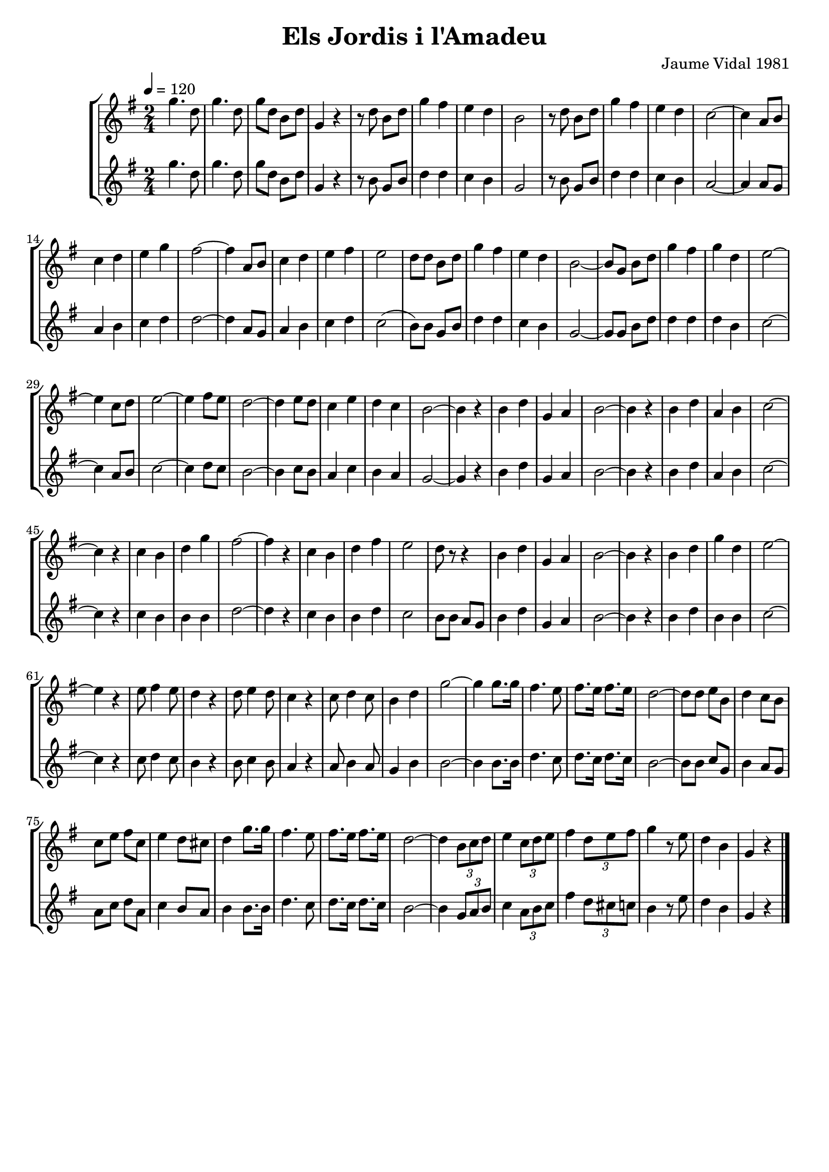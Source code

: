 \version "2.16.2"

\header {
  dedication=""
  title="Els Jordis i l'Amadeu"
  subtitle=""
  subsubtitle=""
  poet=""
  meter=""
  piece=""
  composer="Jaume Vidal 1981"
  arranger=""
  opus=""
  instrument=""
  copyright=""
  tagline=""
}

liniaroAa =
\relative g''
{
  \tempo 4=120
  \clef treble
  \key g \major
  \time 2/4
  g4. d8   |
  g4. d8  |
  g8 d b d  |
  g,4 r  |
  %05
  r8 d' b d  |
  g4 fis   |
  e4 d  |
  b2  |
  r8 d b d  |
  %10
  g4 fis  |
  e4 d  |
  c2 ~  |
  c4 a8 b  |
  c4 d  |
  %15
  e4 g  |
  fis2 ~  |
  fis4 a,8 b  |
  c4 d  |
  e4 fis  |
  %20
  e2   |
  d8 d b d  |
  g4 fis  |
  e4 d  |
  b2 ~  |
  %25
  b8 g b d  |
  g4 fis  |
  g4 d  |
  e2 ~  |
  e4 c8 d  |
  %30
  e2 ~  |
  e4 fis8 e  |
  d2 ~  |
  d4 e8 d  |
  c4 e  |
  %35
  d4 c  |
  b2 ~  |
  b4 r  |
  b4 d  |
  g,4 a  |
  %40
  b2 ~  |
  b4 r  |
  b4 d  |
  a4 b  |
  c2 ~  |
  %45
  c4 r  |
  c4 b  |
  d4 g  |
  fis2 ~  |
  fis4 r  |
  %50
  c4 b  |
  d4 fis  |
  e2   |
  d8 r r4  |
  b4 d  |
  %55
  g,4 a  |
  b2 ~  |
  b4 r  |
  b4 d  |
  g4 d  |
  %60
  e2 ~  |
  e4 r  |
  e8 fis4 e8  |
  d4 r  |
  d8 e4 d8  |
  %65
  c4 r  |
  c8 d4 c8  |
  b4 d  |
  g2 ~  |
  g4 g8. g16  |
  %70
  fis4. e8  |
  fis8. e16 fis8. e16  |
  d2 ~  |
  d8 d e b  |
  d4 c8 b  |
  %75
  c8 e fis c  |
  e4 d8 cis  |
  d4 g8. g16  |
  fis4. e8  |
  fis8. e16 fis8. e16  |
  %80
  d2 ~  |
  d4 \times 2/3 { b8 c d }  |
  e4 \times 2/3 { c8 d e }  |
  fis4 \times 2/3 { d8 e fis }  |
  g4 r8 e  |
  %85
  d4 b  |
  g4 r  \bar "|."
}

liniaroAb =
\relative g''
{
  \tempo 4=120
  \clef treble
  \key g \major
  \time 2/4
  g4. d8  |
  g4. d8  |
  g8 d b d  |
  g,4 r  |
  %05
  r8 b g b  |
  d4 d  |
  c4 b  |
  g2  |
  r8 b g b  |
  %10
  d4 d  |
  c4 b  |
  a2 ~  |
  a4 a8 g  |
  a4 b  |
  %15
  c4 d  |
  d2 ~  |
  d4 a8 g  |
  a4 b  |
  c4 d  |
  %20
  c2 (  |
  b8 ) b g b  |
  d4 d  |
  c4 b  |
  g2 ~  |
  %25
  g8 g b d  |
  d4 d  |
  d4 b  |
  c2 ~  |
  c4 a8 b  |
  %30
  c2 ~  |
  c4 d8 c  |
  b2 ~  |
  b4 c8 b  |
  a4 c  |
  %35
  b4 a  |
  g2 ~  |
  g4 r  |
  b4 d  |
  g,4 a  |
  %40
  b2 ~  |
  b4 r  |
  b4 d  |
  a4 b  |
  c2 ~  |
  %45
  c4 r  |
  c4 b  |
  b4 b  |
  d2 ~  |
  d4 r  |
  %50
  c4 b  |
  b4 d  |
  c2  |
  b8 b a g  |
  b4 d  |
  %55
  g,4 a  |
  b2 ~  |
  b4 r  |
  b4 d  |
  b4 b  |
  %60
  c2 ~  |
  c4 r  |
  c8 d4 c8  |
  b4 r  |
  b8 c4 b8  |
  %65
  a4 r  |
  a8 b4 a8  |
  g4 b  |
  b2 ~  |
  b4 b8. b16  |
  %70
  d4. c8  |
  d8. c16 d8. c16  |
  b2 ~  |
  b8 b c g  |
  b4 a8 g  |
  %75
  a8 c d a  |
  c4 b8 a  |
  b4 b8. b16  |
  d4. c8  |
  d8. c16 d8. c16  |
  %80
  b2 ~  |
  b4 \times 2/3 { g8 a b }  |
  c4 \times 2/3 { a8 b c }  |
  fis4 \times 2/3 { d8 cis c }  |
  b4 r8 e  |
  %85
  d4 b  |
  g4 r  \bar "|."
}

\bookpart {
  \score {
    \new StaffGroup {
      \override Score.RehearsalMark #'self-alignment-X = #LEFT
      <<
        \new Staff \with {instrumentName = #"" shortInstrumentName = #" "} \liniaroAa
        \new Staff \with {instrumentName = #"" shortInstrumentName = #" "} \liniaroAb
      >>
    }
    \layout {}
  }
  \score { \unfoldRepeats
    \new StaffGroup {
      \override Score.RehearsalMark #'self-alignment-X = #LEFT
      <<
        \new Staff \with {instrumentName = #"" shortInstrumentName = #" "} \liniaroAa
        \new Staff \with {instrumentName = #"" shortInstrumentName = #" "} \liniaroAb
      >>
    }
    \midi {}
  }
}

\bookpart {
  \header {instrument=""}
  \score {
    \new StaffGroup {
      \override Score.RehearsalMark #'self-alignment-X = #LEFT
      <<
        \new Staff \liniaroAa
      >>
    }
    \layout {}
  }
  \score { \unfoldRepeats
    \new StaffGroup {
      \override Score.RehearsalMark #'self-alignment-X = #LEFT
      <<
        \new Staff \liniaroAa
      >>
    }
    \midi {}
  }
}

\bookpart {
  \header {instrument=""}
  \score {
    \new StaffGroup {
      \override Score.RehearsalMark #'self-alignment-X = #LEFT
      <<
        \new Staff \liniaroAb
      >>
    }
    \layout {}
  }
  \score { \unfoldRepeats
    \new StaffGroup {
      \override Score.RehearsalMark #'self-alignment-X = #LEFT
      <<
        \new Staff \liniaroAb
      >>
    }
    \midi {}
  }
}

